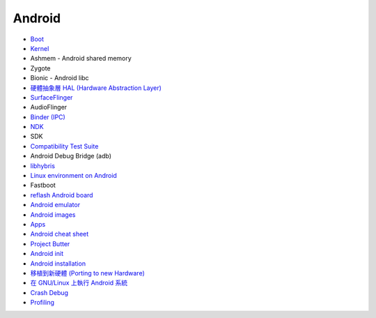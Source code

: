 ========================================
Android
========================================


* `Boot <boot.rst>`_
* `Kernel <kernel.rst>`_
* Ashmem - Android shared memory
* Zygote
* Bionic - Android libc
* `硬體抽象層 HAL (Hardware Abstraction Layer) <hal.rst>`_
* `SurfaceFlinger <surfaceflinger.rst>`_
* AudioFlinger
* `Binder (IPC) <binder.rst>`_
* `NDK <ndk.rst>`_
* SDK
* `Compatibility Test Suite <cts.rst>`_
* Android Debug Bridge (adb)
* `libhybris <libhybris.rst>`_
* `Linux environment on Android <linux-environment-on-android.rst>`_
* Fastboot
* `reflash Android board <reflash.rst>`_
* `Android emulator <android-emulator.rst>`_
* `Android images <android-images.rst>`_
* `Apps <apps.rst>`_
* `Android cheat sheet <cheat-sheet.rst>`_
* `Project Butter <google-project-butter.rst>`_
* `Android init <init.rst>`_
* `Android installation <install.rst>`_
* `移植到新硬體 (Porting to new Hardware) <porting-to-new-hardware.rst>`_
* `在 GNU/Linux 上執行 Android 系統 <android-on-linux.rst>`_
* `Crash Debug <crash-debug.rst>`_
* `Profiling <profiling.rst>`_
